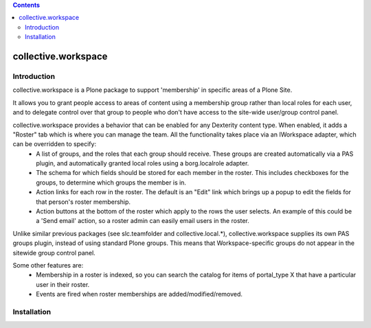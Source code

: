 .. contents::

collective.workspace
====================

Introduction
------------

collective.workspace is a Plone package to support 'membership' in specific areas of a Plone Site. 

It allows you to grant people access to areas of content using a membership group rather than local roles for each user, and to delegate control over that group to people who don't have access to the site-wide user/group control panel.

collective.workspace provides a behavior that can be enabled for any Dexterity content type. When enabled, it adds a "Roster" tab which is where you can manage the team. All the functionality takes place via an IWorkspace adapter, which can be overridden to specify:
 * A list of groups, and the roles that each group should receive. These groups are created automatically via a PAS plugin, and automatically granted local roles using a borg.localrole adapter.
 * The schema for which fields should be stored for each member in the roster. This includes checkboxes for the groups, to determine which groups the member is in.
 * Action links for each row in the roster. The default is an "Edit" link which brings up a popup to edit the fields for that person's roster membership.
 * Action buttons at the bottom of the roster which apply to the rows the user selects. An example of this could be a 'Send email' action, so a roster admin can easily email users in the roster.

Unlike similar previous packages (see slc.teamfolder and collective.local.*), collective.workspace supplies its own PAS groups plugin, instead of using standard Plone groups. This means that Workspace-specific groups do not appear in the sitewide group control panel.

Some other features are:
 * Membership in a roster is indexed, so you can search the catalog for items of portal_type X that have a particular user in their roster.
 * Events are fired when roster memberships are added/modified/removed.

Installation
------------
